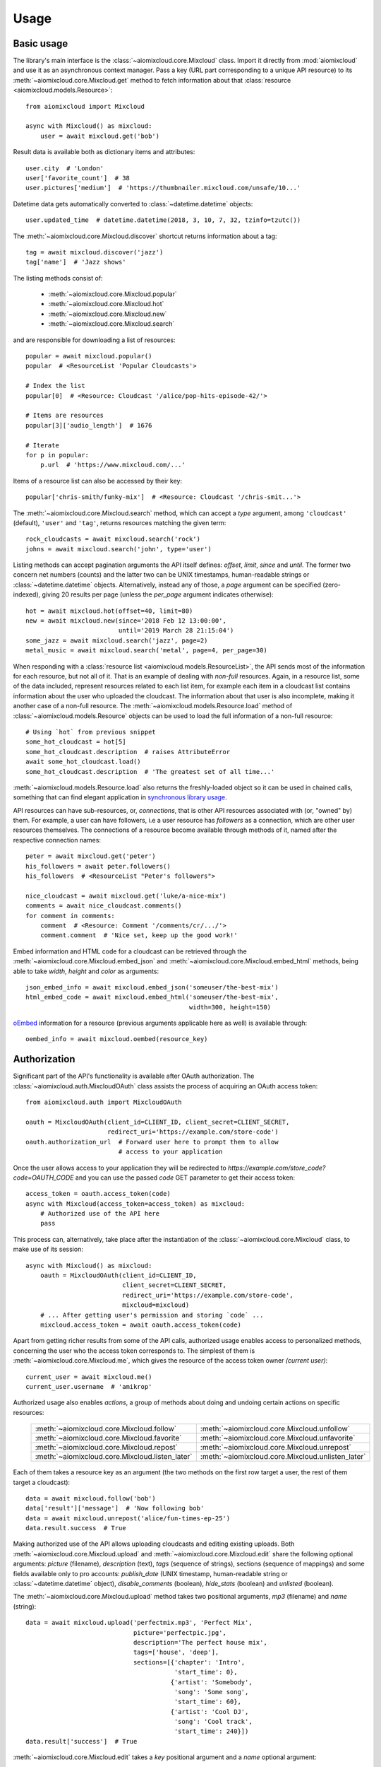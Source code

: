 Usage
~~~~~

Basic usage
-----------

The library's main interface is the :class:`~aiomixcloud.core.Mixcloud` class.
Import it directly from :mod:`aiomixcloud` and use it as an asynchronous
context manager.  Pass a key (URL part corresponding to a unique API resource)
to its :meth:`~aiomixcloud.core.Mixcloud.get` method to fetch information
about that :class:`resource <aiomixcloud.models.Resource>`::

    from aiomixcloud import Mixcloud

    async with Mixcloud() as mixcloud:
        user = await mixcloud.get('bob')

Result data is available both as dictionary items and attributes::

    user.city  # 'London'
    user['favorite_count']  # 38
    user.pictures['medium']  # 'https://thumbnailer.mixcloud.com/unsafe/10...'

Datetime data gets automatically converted to
:class:`~datetime.datetime` objects::

    user.updated_time  # datetime.datetime(2018, 3, 10, 7, 32, tzinfo=tzutc())

The :meth:`~aiomixcloud.core.Mixcloud.discover` shortcut returns information
about a tag::

    tag = await mixcloud.discover('jazz')
    tag['name']  # 'Jazz shows'

The listing methods consist of:

    - :meth:`~aiomixcloud.core.Mixcloud.popular`
    - :meth:`~aiomixcloud.core.Mixcloud.hot`
    - :meth:`~aiomixcloud.core.Mixcloud.new`
    - :meth:`~aiomixcloud.core.Mixcloud.search`

and are responsible for downloading a list of resources::

    popular = await mixcloud.popular()
    popular  # <ResourceList 'Popular Cloudcasts'>

    # Index the list
    popular[0]  # <Resource: Cloudcast '/alice/pop-hits-episode-42/'>

    # Items are resources
    popular[3]['audio_length']  # 1676

    # Iterate
    for p in popular:
        p.url  # 'https://www.mixcloud.com/...'

Items of a resource list can also be accessed by their key::

    popular['chris-smith/funky-mix']  # <Resource: Cloudcast '/chris-smit...'>

The :meth:`~aiomixcloud.core.Mixcloud.search` method, which can accept a
`type` argument, among ``'cloudcast'`` (default), ``'user'`` and ``'tag'``,
returns resources matching the given term::

    rock_cloudcasts = await mixcloud.search('rock')
    johns = await mixcloud.search('john', type='user')

Listing methods can accept pagination arguments the API itself defines:
`offset`, `limit`, `since` and `until`.  The former two concern net numbers
(counts) and the latter two can be UNIX timestamps, human-readable strings or
:class:`~datetime.datetime` objects.  Alternatively, instead any of those,
a `page` argument can be specified (zero-indexed), giving 20 results per page
(unless the `per_page` argument indicates otherwise)::

    hot = await mixcloud.hot(offset=40, limit=80)
    new = await mixcloud.new(since='2018 Feb 12 13:00:00',
                             until='2019 March 28 21:15:04')
    some_jazz = await mixcloud.search('jazz', page=2)
    metal_music = await mixcloud.search('metal', page=4, per_page=30)

When responding with a :class:`resource list
<aiomixcloud.models.ResourceList>`, the API sends most of the information
for each resource, but not all of it.  That is an example of dealing with
*non-full* resources.  Again, in a resource list, some of the data included,
represent resources related to each list item, for example each item in a
cloudcast list contains information about the user who uploaded the cloudcast.
The information about that user is also incomplete, making it another case of
a non-full resource.  The :meth:`~aiomixcloud.models.Resource.load` method of
:class:`~aiomixcloud.models.Resource` objects can be used to load the full
information of a non-full resource::

    # Using `hot` from previous snippet
    some_hot_cloudcast = hot[5]
    some_hot_cloudcast.description  # raises AttributeError
    await some_hot_cloudcast.load()
    some_hot_cloudcast.description  # 'The greatest set of all time...'

:meth:`~aiomixcloud.models.Resource.load` also returns the freshly-loaded
object so it can be used in chained calls, something that can find elegant
application in `synchronous library usage <sync_>`_.

API resources can have sub-resources, or, *connections*, that is other API
resources associated with (or, "owned" by) them.  For example, a user can have
followers, i.e a user resource has `followers` as a connection, which are
other user resources themselves.  The connections of a resource become
available through methods of it, named after the respective connection names::

    peter = await mixcloud.get('peter')
    his_followers = await peter.followers()
    his_followers  # <ResourceList "Peter's followers">

    nice_cloudcast = await mixcloud.get('luke/a-nice-mix')
    comments = await nice_cloudcast.comments()
    for comment in comments:
        comment  # <Resource: Comment '/comments/cr/.../'>
        comment.comment  # 'Nice set, keep up the good work!'

Embed information and HTML code for a cloudcast can be retrieved through the
:meth:`~aiomixcloud.core.Mixcloud.embed_json` and
:meth:`~aiomixcloud.core.Mixcloud.embed_html` methods, being able to take
`width`, `height` and `color` as arguments::

    json_embed_info = await mixcloud.embed_json('someuser/the-best-mix')
    html_embed_code = await mixcloud.embed_html('someuser/the-best-mix',
                                                width=300, height=150)

`oEmbed <https://oembed.com/>`_ information for a resource (previous arguments
applicable here as well) is available through::

    oembed_info = await mixcloud.oembed(resource_key)

Authorization
-------------

Significant part of the API's functionality is available after OAuth
authorization.  The :class:`~aiomixcloud.auth.MixcloudOAuth` class assists the
process of acquiring an OAuth access token::

    from aiomixcloud.auth import MixcloudOAuth

    oauth = MixcloudOAuth(client_id=CLIENT_ID, client_secret=CLIENT_SECRET,
                          redirect_uri='https://example.com/store-code')
    oauth.authorization_url  # Forward user here to prompt them to allow
                             # access to your application

Once the user allows access to your application they will be redirected to
`https://example.com/store_code?code=OAUTH_CODE` and you can use the passed
`code` GET parameter to get their access token::

    access_token = oauth.access_token(code)
    async with Mixcloud(access_token=access_token) as mixcloud:
        # Authorized use of the API here
        pass

This process can, alternatively, take place after the instantiation of
the :class:`~aiomixcloud.core.Mixcloud` class, to make use of its
session::

    async with Mixcloud() as mixcloud:
        oauth = MixcloudOAuth(client_id=CLIENT_ID,
                              client_secret=CLIENT_SECRET,
                              redirect_uri='https://example.com/store-code',
                              mixcloud=mixcloud)
        # ... After getting user's permission and storing `code` ...
        mixcloud.access_token = await oauth.access_token(code)

Apart from getting richer results from some of the API calls,
authorized usage enables access to personalized methods, concerning the
user who the access token corresponds to.  The simplest of them is
:meth:`~aiomixcloud.core.Mixcloud.me`, which gives the resource of the
access token owner `(current user)`::

    current_user = await mixcloud.me()
    current_user.username  # 'amikrop'

Authorized usage also enables *actions*, a group of methods about doing
and undoing certain actions on specific resources:

    ===============================================  =================================================
    :meth:`~aiomixcloud.core.Mixcloud.follow`        :meth:`~aiomixcloud.core.Mixcloud.unfollow`
    :meth:`~aiomixcloud.core.Mixcloud.favorite`      :meth:`~aiomixcloud.core.Mixcloud.unfavorite`
    :meth:`~aiomixcloud.core.Mixcloud.repost`        :meth:`~aiomixcloud.core.Mixcloud.unrepost`
    :meth:`~aiomixcloud.core.Mixcloud.listen_later`  :meth:`~aiomixcloud.core.Mixcloud.unlisten_later`
    ===============================================  =================================================

Each of them takes a resource key as an argument (the two methods on
the first row target a user, the rest of them target a cloudcast)::

    data = await mixcloud.follow('bob')
    data['result']['message']  # 'Now following bob'
    data = await mixcloud.unrepost('alice/fun-times-ep-25')
    data.result.success  # True

Making authorized use of the API allows uploading cloudcasts and
editing existing uploads.  Both :meth:`~aiomixcloud.core.Mixcloud.upload` and
:meth:`~aiomixcloud.core.Mixcloud.edit` share the following optional
arguments: `picture` (filename), `description` (text), `tags` (sequence of
strings), sections (sequence of mappings) and some fields available only to
pro accounts: `publish_date` (UNIX timestamp, human-readable string or
:class:`~datetime.datetime` object), `disable_comments` (boolean),
`hide_stats` (boolean) and `unlisted` (boolean).

The :meth:`~aiomixcloud.core.Mixcloud.upload` method takes two positional
arguments, `mp3` (filename) and `name` (string)::

    data = await mixcloud.upload('perfectmix.mp3', 'Perfect Mix',
                                 picture='perfectpic.jpg',
                                 description='The perfect house mix',
                                 tags=['house', 'deep'],
                                 sections=[{'chapter': 'Intro',
                                            'start_time': 0},
                                           {'artist': 'Somebody',
                                            'song': 'Some song',
                                            'start_time': 60},
                                           {'artist': 'Cool DJ',
                                            'song': 'Cool track',
                                            'start_time': 240}])
    data.result['success']  # True

:meth:`~aiomixcloud.core.Mixcloud.edit` takes a `key` positional argument and
a `name` optional argument::

    data = await mixcloud.edit('amikrop/perfect-mix', name='The Perfect Mix',
                               description='The best house mix, right for summer',
                               tags=['house', 'deep', 'summer'])
    data['result'].success  # True

Methods of :class:`~aiomixcloud.core.Mixcloud` that target a specific resource
(and thus, take a key as first argument) are also available as methods of
:class:`~aiomixcloud.models.Resource` objects::

    someone = await mixcloud.get('certainuser')
    await someone.unfollow()  # {'result': ...

    mix = await mixcloud.get('auser/acloudcast')
    await mix.favorite()  # {'result': ...

    await mix.embed_html()  # '<iframe width="100%" height=...'

    my_mix = await mixcloud.get('amikrop/perfect-mix')
    await my_mix.edit(description='The best house mix, perfect for summer!',
                      tags=['house', 'deep',
                            'summer', 'smooth'])  # {'result': ...

Those methods include the *actions*, the embedding methods and
:meth:`~aiomixcloud.core.Mixcloud.edit`.

.. _sync:

Synchronous mode
----------------

All the functionality of the package is also available for synchronous
(i.e blocking) usage.  :class:`~aiomixcloud.sync.MixcloudSync` and
:class:`~aiomixcloud.sync.MixcloudOAuthSync` provide the same interface as
their asynchronous versions, with all the coroutine methods being now classic
methods.  Context management becomes synchronous and methods of returned
objects are synchronous as well::

    from aiomixcloud.sync import MixcloudOAuthSync, MixcloudSync

    with MixcloudSync() as mixcloud:
        oauth = MixcloudOAuthSync(client_id=CLIENT_ID,
                                  client_secret=CLIENT_SECRET,
                                  redirect_uri=REDIRECT_URI,
                                  mixcloud=mixcloud)
        # ... After getting user's permission and storing `code` ...
        mixcloud.access_token = oauth.access_token(code)

        some_cloudcast = mixcloud.get('someuser/somemix')
        some_cloudcast.repost()  # {'result': ...

        # Chained calls
        some_cloudcast.similar()[0].load().picture_primary_color  # '02f102'
